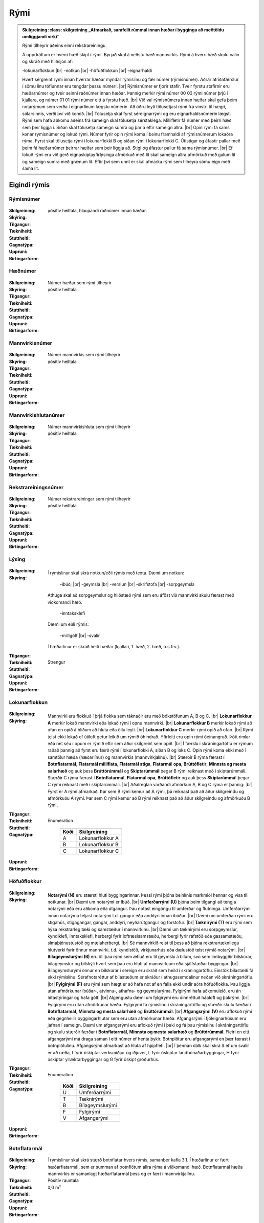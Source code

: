 Rými
======

.. admonition:: Skilgreining
    :class: skilgreining
    „Afmarkað, samfellt rúmmál innan hæðar í byggingu að meðtöldu umliggjandi virki“
    
  Rými tilheyrir aðeins einni rekstrareiningu.
    
  Á uppdráttum er hverri hæð skipt í rými. Byrjað skal á neðstu hæð mannvirkis. Rými á hverri hæð skulu valin og skráð með hliðsjón af:

  -lokunarflokkun	
  |br| -notkun	
  |br| -höfuðflokkun	
  |br| -eignarhaldi	

  Hvert sérgreint rými innan hverrar hæðar myndar rýmislínu og fær númer (rýmisnúmer). Aðrar atriðafærslur í sömu línu töflunnar eru tengdar þessu númeri.
  |br| Rýmisnúmer er fjórir stafir. Tveir fyrstu stafirnir eru hæðarnúmer og tveir seinni raðnúmer innan hæðar.  Þannig merkir rými númer 00 03 rými númer þrjú í kjallara, og númer 01 01 rými númer eitt á fyrstu hæð.
  |br| Við val rýmisnúmera innan hæðar skal gefa þeim notarýmum sem verða í eignarlínum lægstu númerin. Að öðru leyti tölusetjast rými frá vinstri til hægri, sólarsinnis, verði því við komið.
  |br| Tölusetja skal fyrst séreignarrými og eru eignarhaldsnúmerin lægst. Rými sem hafa aðkomu aðeins frá sameign skal tölusetja sérstaklega. Millifletir fá númer með þeirri hæð sem þeir liggja í. Síðan skal tölusetja sameign sumra og þar á eftir sameign allra.
  |br| Opin rými fá sams konar rýmisnúmer og lokuð rými. Númer fyrir opin rými koma í beinu framhaldi af rýmisnúmerum lokaðra rýma. Fyrst skal tölusetja rými í lokunarflokki B og síðan rými í lokunarflokki C. Útistigar og áfastir pallar með þeim fá hæðarnúmer þeirrar hæðar sem þeir liggja að. Stigi og áfastur pallur fá sama rýmisnúmer.
  |br| Ef lokuð rými eru við gerð eignaskiptayfirlýsinga afmörkuð með lit skal sameign allra afmörkuð með gulum lit og sameign sumra með grænum lit. Eftir því sem unnt er skal afmarka rými sem tilheyra sömu eign með sama lit.
    
Eigindi rýmis
-------------------


Rýmisnúmer
~~~~~~~~~~
  
 .. todo::
  Vantar að klára eigindi
  
:Skilgreining:
 

:Skýring:
  

:Tilgangur:
  
  
:Tækniheiti:
 
 
:Stuttheiti:
 

:Gagnatýpa:
 pósitív heiltala, hlaupandi raðnúmer innan hæðar. 
 
:Uppruni:
 
 
:Birtingarform: 
 
   
Hæðnúmer
~~~~~~~~
  
 .. todo::
  Vantar að klára eigindi
  
:Skilgreining:
 Númer hæðar sem rými tilheyrir

:Skýring:
  

:Tilgangur:
  
  
:Tækniheiti:
 
 
:Stuttheiti:
 

:Gagnatýpa:
 pósitív heiltala 
 
:Uppruni:
 
 
:Birtingarform: 
 
  
Mannvirkisnúmer
~~~~~~~~~~~~~~~
  
 .. todo::
  Vantar að klára eigindi
  
:Skilgreining:
 Númer mannvirkis sem rými tilheyrir

:Skýring:
  

:Tilgangur:
  
  
:Tækniheiti:
 
 
:Stuttheiti:
 

:Gagnatýpa:
 pósitív heiltala 
 
:Uppruni:
 
 
:Birtingarform: 
 
   
Mannvirkishlutanúmer
~~~~~~~~~~~~~~~~~~~~
  
 .. todo::
  Vantar að klára eigindi
  
:Skilgreining:
 Númer mannvirkishluta sem rými tilheyrir

:Skýring:
  

:Tilgangur:
  
  
:Tækniheiti:
 
 
:Stuttheiti:
 

:Gagnatýpa:
 pósitív heiltala 
 
:Uppruni:
 
 
:Birtingarform: 
 
  
Rekstrareiningsnúmer
~~~~~~~~~~~~~~~~~~~~
  
 .. todo::
  Vantar að klára eigindi
  
:Skilgreining:
 Númer rekstrareiningar sem rými tilheyrir

:Skýring:
  

:Tilgangur:
  
  
:Tækniheiti:
 
 
:Stuttheiti:
 

:Gagnatýpa:
 pósitív heiltala 
 
:Uppruni:
 
 
:Birtingarform: 
 
  
Lýsing
~~~~~~
  
 .. todo::
  Vantar að klára eigindi
  
:Skilgreining:
 
:Skýring:
  Í rýmislínur skal skrá notkun/eðli rýmis með texta. Dæmi um notkun:
  
	-íbúð;
	|br| -geymsla
	|br| -verslun
	|br| -skrifstofa
	|br| -sorpgeymsla
   
  Athuga skal að sorpgeymslur og hliðstæð rými sem eru áföst við mannvirki skulu færast með viðkomandi hæð.
   
	-inntaksklefi

  Dæmi um eðli rýmis:
  
	-milligólf
	|br| -svalir
  
  Í hæðarlínur er skráð heiti hæðar (kjallari, 1. hæð, 2. hæð, o.s.frv.).  

:Tilgangur:
  
  
:Tækniheiti:
 
 
:Stuttheiti:
 

:Gagnatýpa:
 Strengur 
 
:Uppruni:
 
 
:Birtingarform: 
 
  
Lokunarflokkun
~~~~~~~~~~~~~~
  
 .. todo::
  Vantar að klára eigindi
  
:Skilgreining:


:Skýring:
  Mannvirki eru flokkuð í þrjá flokka sem táknaðir eru með bókstöfunum A, B og C. 
  |br| **Lokunarflokkur A** merkir lokað mannvirki eða lokað rými í opnu mannvirki. 
  |br| **Lokunarflokkur B** merkir lokað rými að ofan en opið á hliðum að hluta eða öllu leyti. 
  |br| **Lokunarflokkur C** merkir rými opið að ofan.
  |br| Rými telst ekki lokað ef útiloft getur leikið um rýmið óhindrað. Yfirleitt eru opin rými óeinangruð. Þótt rimlar eða net séu í opum er rýmið eftir sem áður skilgreint sem opið.
  |br| Í færslu í skráningartöflu er rýmum raðað þannig að fyrst eru færð rými í lokunarflokki A, síðan B og loks C. Opin rými koma ekki með í samtölur hæða (hæðarlínur) og mannvirkis (mannvirkjalínu).
  |br| Stærðir B rýma færast í **Botnflatarmál**, **Flatarmál milliflata**, **Flatarmál stiga**, **Flatarmál opa**, **Brúttófletir**, **Minnsta og mesta salarhæð** og auk þess **Brúttórúmmál** og **Skiptarúmmál** þegar B rými reiknast með í skiptarúmmáli. Stærðir C rýma færast í **Botnflatarmál**, **Flatarmál opa**, **Brúttófletir** og auk þess **Skiptarúmmál** þegar C rými reiknast með í skiptarúmmáli.
  |br| Aðalreglan varðandi afmörkun A, B og C rýma er þannig:
  |br| Fyrst er A rými afmarkað. Þar sem B rými kemur að A rými, þá reiknast það að áður skilgreindu og afmörkuðu A rými. Þar sem C rými kemur að B rými reiknast það að áður skilgreindu og afmörkuðu B rými.

:Tilgangur:
  
  
:Tækniheiti:
 
 
:Stuttheiti:
 

:Gagnatýpa:
 Enumeration 

   .. csv-table:: 
     :header: "Kóði", "Skilgreining"

     "A", "Lokunarflokkur A"
     "B", "Lokunarflokkur B"
     "C", "Lokunarflokkur C"
 
:Uppruni:
 
 
:Birtingarform: 
 
  
Höfuðflokkur
~~~~~~~~~~~~
  
 .. todo::
  Vantar að klára eigindi
  
:Skilgreining:
 

:Skýring:
  **Notarými (N)** eru stærsti hluti byggingarinnar. Þessi rými þjóna beinlínis markmiði hennar og vísa til notkunar.
  |br| Dæmi um notarými er íbúð.
  |br| **Umferðarrými (U)** þjóna þeim tilgangi að tengja notarými eða eru aðkoma eða útgangur. Þau notast eingöngu til umferðar og flutninga. Umferðarrými innan notarýma teljast notarými t.d. gangur eða anddyri innan íbúðar.
  |br| Dæmi um umferðarrrými eru stigahús, stigagangar, gangar, anddyri, neyðarútgangur og forstofur.
  |br| **Tæknirými (T)** eru rými sem hýsa rekstrarleg tæki og samstæður í mannvirkinu.
  |br| Dæmi um tæknirými eru sorpgeymslur, kyndiklefi, inntaksklefi, herbergi fyrir loftræsisamstæðu, herbergi fyrir rafstöð eða gassamstæðu, símaþjónustustöð og mælaherbergi.
  |br| Sé mannvirkið reist til þess að þjóna rekstrartæknilegu hlutverki fyrir önnur mannvirki, t.d. kyndistöð, virkjunarhús eða dælustöð telst rýmið notarými.
  |br| **Bílageymslurými (B)** eru öll þau rými sem ætluð eru til geymslu á bílum, svo sem innbyggðir bílskúrar, bílageymslur og bílskýli hvort sem þau eru hluti af mannvirkjum eða sjálfstæðar byggingar.
  |br| Bílageymslurými önnur en bílskúrar í séreign eru skráð sem heild í skráningartöflu. Einstök bílastæði fá ekki rýmislínu. Sérafnotaréttur af bílastæðum er skráður í athugasemdalínur neðan við skráningartöflu.
  |br| **Fylgirými (F)** eru rými sem hægt er að hafa not af en falla ekki undir aðra höfuðflokka. Þau liggja utan afmörkunar íbúðar-, atvinnu-, athafna- og geymslurýma. Fylgirými hafa aðkomuleið, eru án hitastýringar og hafa gólf.
  |br| Algengustu dæmi um fylgirými eru óinnréttuð háaloft og þakrými.
  |br| Fylgirými eru utan afmörkunar hæða. Fylgirými fá rýmislínu í skráningartöflu og stærðir skulu færðar í **Botnflatarmál**, **Minnsta og mesta salarhæð** og **Brúttórúmmál**.
  |br| **Afgangsrými (V)** eru aflokuð rými eða gegnheilir byggingarhlutar sem eru utan afmörkunar hæða. Afgangsrými í fjöleignarhúsum eru jafnan í sameign. Dæmi um afgangsrými eru aflokuð rými í þaki og fá þau rýmislínu í skráningartöflu og skulu stærðir færðar í **Botnflatarmál**, **Minnsta og mesta salarhæð** og **Brúttórúmmál**. Fleiri en eitt afgangsrými má draga saman í eitt númer ef henta þykir. Botnplötur eru afgangsrými en þær færast í botnplötulínu. Afgangsrými afmarkast að hluta af hjúpfleti.
  |br| Í þennan dálk skal skrá S ef um svalir er að ræða, I fyrir óskiptar verksmiðjur og iðjuver, L fyrir óskiptar landbúnaðarbyggingar, H fyrir óskiptar ylræktarbyggingar og G fyrir óskipt gróðurhús.
:Tilgangur:
  
  
:Tækniheiti:
 
 
:Stuttheiti:
 

:Gagnatýpa:
 Enumeration 

   .. csv-table:: 
     :header: "Kóði", "Skilgreining"

     "U", "Umferðarrými"
     "T", "Tæknirými"
     "B", "Bílageymslurými"
     "F", "Fylgirými"
     "V", "Afgangsrými"
 
:Uppruni:
 
 
:Birtingarform: 
 
 
Botnflatarmál
~~~~~~~~~~~~~
  
 .. todo::
  Vantar að klára eigindi

:Skilgreining:


:Skýring:
  Í rýmislínur skal skrá stærð botnflatar hvers rýmis, samanber kafla 3.1. Í hæðarlínur er fært hæðarflatarmál, sem er summan af botnflötum allra rýma á viðkomandi hæð.  Botnflatarmál hæða mannvirkis er samanlagt hæðarflatarmál þess og er fært í mannvirkjalínu.

:Tilgangur:
  
  
:Tækniheiti:
 
 
:Stuttheiti:
 

:Gagnatýpa:
 Pósitív rauntala  
 
:Uppruni:
 
 
:Birtingarform: 
 0,0 m²
 
Flatarmál milliflatar
~~~~~~~~~~~~~~~~~~~~~
  
 .. todo::
  Vantar að klára eigindi

:Skilgreining:


:Skýring:
  Millifletir eru fletir sem liggja ekki í hæðarskilum, samanber kafla 5.1 í hluta III. Botnflatarmál milliflatar er heildarflatarmál hans og innifelur m.a. op, en stærð þeirra er færð í **Flatarmál opa** í rýmislínu milliflatarins.
  |br| Botnflatarmál innflata reiknast innan útveggja og innan afmarkandi veggja á eignaskilum, sbr. 5.1.1.
  |br| Í rýmislínur er fært botnflatarmál hvers millirýmis innan viðkomandi hæðar.
  |br| Í hæðarlínur er færð summa botnflatarmáls millihæða innan hverrar hæðar.
  |br| Flatarmál botnflata millihæða skal skráð í m² með einum aukastaf.

:Tilgangur:
  
  
:Tækniheiti:
 
 
:Stuttheiti:
 

:Gagnatýpa:
 Pósitív rauntala 
 
:Uppruni:
 
 
:Birtingarform: 
 0,0 m²
 
Flatarmál stiga
~~~~~~~~~~~~~~~
  
 .. todo::
  Vantar að klára eigindi

:Skilgreining:


:Skýring:
  Í rýmislínur er fært samanlagt flatarmál stiga í hverju rými, samkvæmt skilgreiningu í hluta III.
  |br| Í hæðarlínur er fært samanlagt flatarmál stiga á hæð.
  |br| Í mannvirkjalínu er færð samanlögð stærð stiga í mannvirkinu.
  |br| Flatarmál stiga skal skrá í m² með einum aukastaf.

:Tilgangur:
  
  
:Tækniheiti:
 
 
:Stuttheiti:
 

:Gagnatýpa:
 Rauntala 
 
:Uppruni:
 
 
:Birtingarform: 
  0,0 m²
 
Flatarmál opa
~~~~~~~~~~~~~
  
 .. todo::
  Vantar að klára eigindi

:Skilgreining:


:Skýring:
  Í rýmislínur er færð samanlögð stærð opa í hverju rými samkvæmt skilgreiningu í hluta III.
  |br| Í hæðarlínur er færð samanlögð stærð opa á hæðinni.
  |br| Í mannvirkjalínu er færð samanlögð stærð opa í mannvirkinu.
  |br| Op skal skrá í m² með einum aukastaf.

:Tilgangur:
  
  
:Tækniheiti:
 
 
:Stuttheiti:
 

:Gagnatýpa:
 Rauntala 
 
:Uppruni:
 
 
:Birtingarform: 
 0,0 m²
 
Brúttófletir
~~~~~~~~~~~~
  
 .. todo::
  Vantar að klára eigindi

:Skilgreining:


:Skýring:
  Í rýmislínur skal skrá brúttóflatarmál hvers rýmis án tillits til salarhæðar. Það reiknast sem:
  |br| **Brúttófletir** = **Botnflatarmál** + **Flatarmál milliflata** - **Flatarmál opa**
  |br| Í hæðarlínur er fært samanlagt brúttóflatarmál allra rýma innan hæðarinnar.
  |br| Brúttóflatarmál mannvirkis er samanlagt brúttóflatarmál allra hæða þess og færist í mannvirkjalínu.
  |br| Brúttóflatarmál skal skrá í m² með einum aukastaf.

:Tilgangur:
  
  
:Tækniheiti:
 
 
:Stuttheiti:
 

:Gagnatýpa:
 Rauntala 
 
:Uppruni:
 Reiknað
 
:Birtingarform: 
 0,0 m²
 
Brúttó rúmmál
~~~~~~~~~~~~~
  
 .. todo::
  Vantar að klára eigindi

:Skilgreining:


:Skýring:
  Í rýmislínur skal skrá brúttórúmmál hvers rýmis í lokunarflokki A, en auk þess bróttórúmmál rýma í lokunarflokki B þegar þau hafa áhrif á skiptarúmmál.
  |br| Brúttórúmmál rýmis hvort sem er í lokunarflokki A eða B er botnflatarmál rýmis margfaldað með meðalsalarhæð þess.
  |br| Brúttórúmmál hæðar er samanlagt rúmmál rýma innan hæðar og færist í hæðarlínu.
  |br| Rúmmál botnplötu skal skrá miðað við 20 sm heildarþykkt.
  |br| Brúttórúmmál mannvirkis er samanlagt brúttórúmmál hæða þess að viðbættu rúmmáli botnplötu og öðrum lokuðum rýmum mannvirkisins, séu þau utan afmörkunar hæða.
  |br| Brúttórúmmál skal skrá í m³ með einum aukastaf.

:Tilgangur:
  
  
:Tækniheiti:
 
 
:Stuttheiti:
 

:Gagnatýpa:
 Rauntala 
 
:Uppruni:
 
 
:Birtingarform: 
 0,0 m³
 
Nettóflatarmál 
~~~~~~~~~~~~~~
  
 .. todo::
  Vantar að klára eigindi

:Skilgreining:


:Skýring:
  Í rýmislínur skal skrá nettóflatarmál hvers rýmis án tillits til salarhæðar.
  |br| Nettóflötur rýmis er botnflötur þess að frádregnum:
  |br| - láréttum þversniðum útveggja;
  |br| - láréttum þversniðum burðarveggja og fastra innveggja;
  |br| - opum.
  |br| Nettóflatarmál reiknast af nettófleti rýma, hæða og milliflata.
  |br| Nettóflatarmál reiknast ekki af stigum.
  |br| Gólfflötur undir dyraopum telst ekki til nettóflatar nema lengd flatarins sé meiri en 1,50 m.
  |br| Í atvinnuhúsnæði er heimilt að skrá í þennan dálk sem nettóflatarmál rýmis flatarmál innan afmarkandi veggja að frádregnum berandi veggjum, súlum og opum stærri en 1 m². Þannig reiknað nettóflatarmál má nota við útreikning skiptarúmmáls.
  |br| Lyftuop reiknast sem nettó- og brúttóflötur gangi lyfta á viðkomandi hæð, ella telst það op.

:Tilgangur:
  
  
:Tækniheiti:
 
 
:Stuttheiti:
 

:Gagnatýpa:
 Rauntala 
 
:Uppruni:
 
 
:Birtingarform: 
 0,0 m²
 

Birt flatarmál
~~~~~~~~~~~~~~
  
 .. todo::
  Vantar að klára eigindi

:Skilgreining:


:Skýring:
  Í rýmislínur séreignarrýma í lokunarflokki A og höfuðflokkum N, U, T og B eru færðar birtar stærðir, sem eru eftirfarandi:
  |br| **Birt flatarmál** = **Botnflatarmál** + **Flatarmál milliflata** - **Flatarmál opa** - **Brúttóflatarmál rýma með salarhæð undir 1,80 m**.
  |br| Þ.e. flatarmál botnflata og milliflata að frádregnu flatarmáli opa og brúttóflata með salarhæð minni en 1,80 m.
  |br| Í hæðarlínur eru færðar samtölur úr rýmislínum og í mannvirkjalínu er færð samtala úr hæðarlínum.
  |br| Birtar stærðir skal skrá í m² með einum aukastaf.
  |br| Bílskúr skal alltaf skrá sérstaklega, einnig þegar hann er í sama matshluta og íbúðin sem hann tilheyrir.

:Tilgangur:
  
  
:Tækniheiti:
 
 
:Stuttheiti:
 

:Gagnatýpa:
 Rauntala 
 
:Uppruni:
 Reiknað
 
:Birtingarform: 
 0,0 m²

 
Skiptarúmmál
~~~~~~~~~~~~
  
 .. todo::
  Vantar að klára eigindi

:Skilgreining:


:Skýring:
  Í rýmislínur séreignarrýma og sameignar sumra í lokunarflokki A og höfuðflokkum N, U, T og B er fært nettóflatarmál rýmis x meðalsalarhæð.
  |br| Sem salarhæð yfir nettófleti skal oftast nota hlutfallið brúttórúmmál deilt með botnflatarmáli þess rýmis sem nettóflöturinn er í. Í stigagöngum skal þó salarhæð yfir nettófleti aldrei vera meiri en salarhæð viðkomandi hæðar.
  |br| Í rýmislínur rýma í lokunarflokki B skal á samsvarandi hátt færa brúttórúmmál x 0,6 og botnflatarmál rýma í lokunarflokki C x 1 m þegar slík rými reiknast með í skiptarúmmáli.
  |br| Í rýmislínur svala og sams konar flata í séreign eða sameign sumra er fært botnflatarmál þeirra x 1 m.
  
:Tilgangur:
  
  
:Tækniheiti:
 
 
:Stuttheiti:
 

:Gagnatýpa:
 Rauntala 
 
:Uppruni:
 Reiknað
 
:Birtingarform: 
 
 
Reiknitala skiptarúmmáls
~~~~~~~~~~~~~~~~~~~~~~~~
  
 .. todo::
  Vantar að klára eigindi

:Skilgreining:


:Skýring:
  Þegar rými í lokunarflokki A eru óregluleg og **Brúttórúmmál**/**Botnflatarmál** reglan gildir ekki skal skrá reiknaða salarhæð í **Reiknitala skiptarúmmáls**. Fyrir rýmislínur í lokunarflokki B og C, sem eru ekki svalir en eiga samt að fá skiptarúmmál, er nauðsynlegt að skrá 0,6 fyrir B rými og 1 fyrir C rými í **Reiknitala skiptarúmmáls**.

:Tilgangur:
  
  
:Tækniheiti:
 
 
:Stuttheiti:
 

:Gagnatýpa:
 Rauntala 
 
:Uppruni:
 Reiknað
 
:Birtingarform: 
 0,0 m³

Rekstrartegund flokkun
~~~~~~~~~~~~~~~~~~~~~~
  
 .. todo::
  Vantar að klára eigindi
  
:Skilgreining:


:Skýring:
  

:Tilgangur:
  
  
:Tækniheiti:
 
 
:Stuttheiti:
 

:Gagnatýpa:
 Strengur (enum) 
 
:Uppruni:
 
 
:Birtingarform: 
 
 
Nettóflatarmál 150
~~~~~~~~~~~~~~~~~~
  
 .. todo::
  Verður þetta með?

:Skilgreining:


:Skýring:
  

:Tilgangur:
  
  
:Tækniheiti:
 
 
:Stuttheiti:
 

:Gagnatýpa:
 Rauntala 
 
:Uppruni:
 
 
:Birtingarform: 
 
